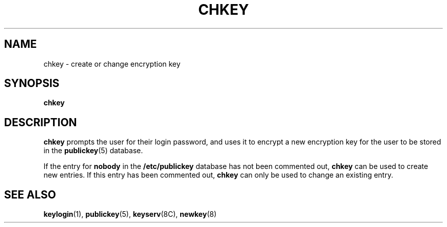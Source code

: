 .\" @(#)chkey.1 1.1 92/07/30 SMI;
.TH CHKEY 1 "18 January 1987"
.SH NAME
chkey \- create or change encryption key
.SH SYNOPSIS
.B chkey
.SH DESCRIPTION
.IX  "chkey"  ""  "\fLchkey\fP \(em create or change encryption key"
.IX  "encryption key, change, \fLchkey\fR commmand"
.LP
.B chkey
prompts the user for their login password, and uses it to encrypt
a new encryption key for the user to be stored in the
.BR publickey (5)
database.
.LP
If the entry for
.B nobody
in the
.B /etc/publickey
database has not been commented out,
.B chkey
can be used to create new entries.
If this entry has been commented out,
.B chkey
can only be used to change an existing entry.
.SH "SEE ALSO"
.BR keylogin (1),
.BR publickey (5),
.BR keyserv (8C),
.BR newkey (8)
